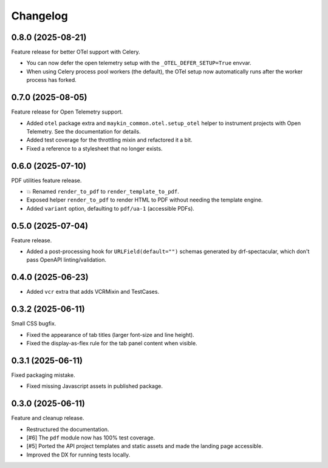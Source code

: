 =========
Changelog
=========

0.8.0 (2025-08-21)
==================

Feature release for better OTel support with Celery.

* You can now defer the open telemetry setup with the ``_OTEL_DEFER_SETUP=True`` envvar.
* When using Celery process pool workers (the default), the OTel setup now automatically
  runs after the worker process has forked.

0.7.0 (2025-08-05)
==================

Feature release for Open Telemetry support.

* Added ``otel`` package extra and ``maykin_common.otel.setup_otel`` helper to
  instrument projects with Open Telemetry. See the documentation for details.
* Added test coverage for the throttling mixin and refactored it a bit.
* Fixed a reference to a stylesheet that no longer exists.

0.6.0 (2025-07-10)
==================

PDF utilities feature release.

* 💥 Renamed ``render_to_pdf`` to ``render_template_to_pdf``.
* Exposed helper ``render_to_pdf`` to render HTML to PDF without needing the template
  engine.
* Added ``variant`` option, defaulting to ``pdf/ua-1`` (accessible PDFs).

0.5.0 (2025-07-04)
==================

Feature release.

* Added a post-processing hook for ``URLField(default="")`` schemas generated by
  drf-spectacular, which don't pass OpenAPI linting/validation.

0.4.0 (2025-06-23)
==================

* Added ``vcr`` extra that adds VCRMixin and TestCases.

0.3.2 (2025-06-11)
==================

Small CSS bugfix.

* Fixed the appearance of tab titles (larger font-size and line height).
* Fixed the display-as-flex rule for the tab panel content when visible.

0.3.1 (2025-06-11)
==================

Fixed packaging mistake.

* Fixed missing Javascript assets in published package.

0.3.0 (2025-06-11)
==================

Feature and cleanup release.

* Restructured the documentation.
* [#6] The ``pdf`` module now has 100% test coverage.
* [#5] Ported the API project templates and static assets and made the landing page
  accessible.
* Improved the DX for running tests locally.
